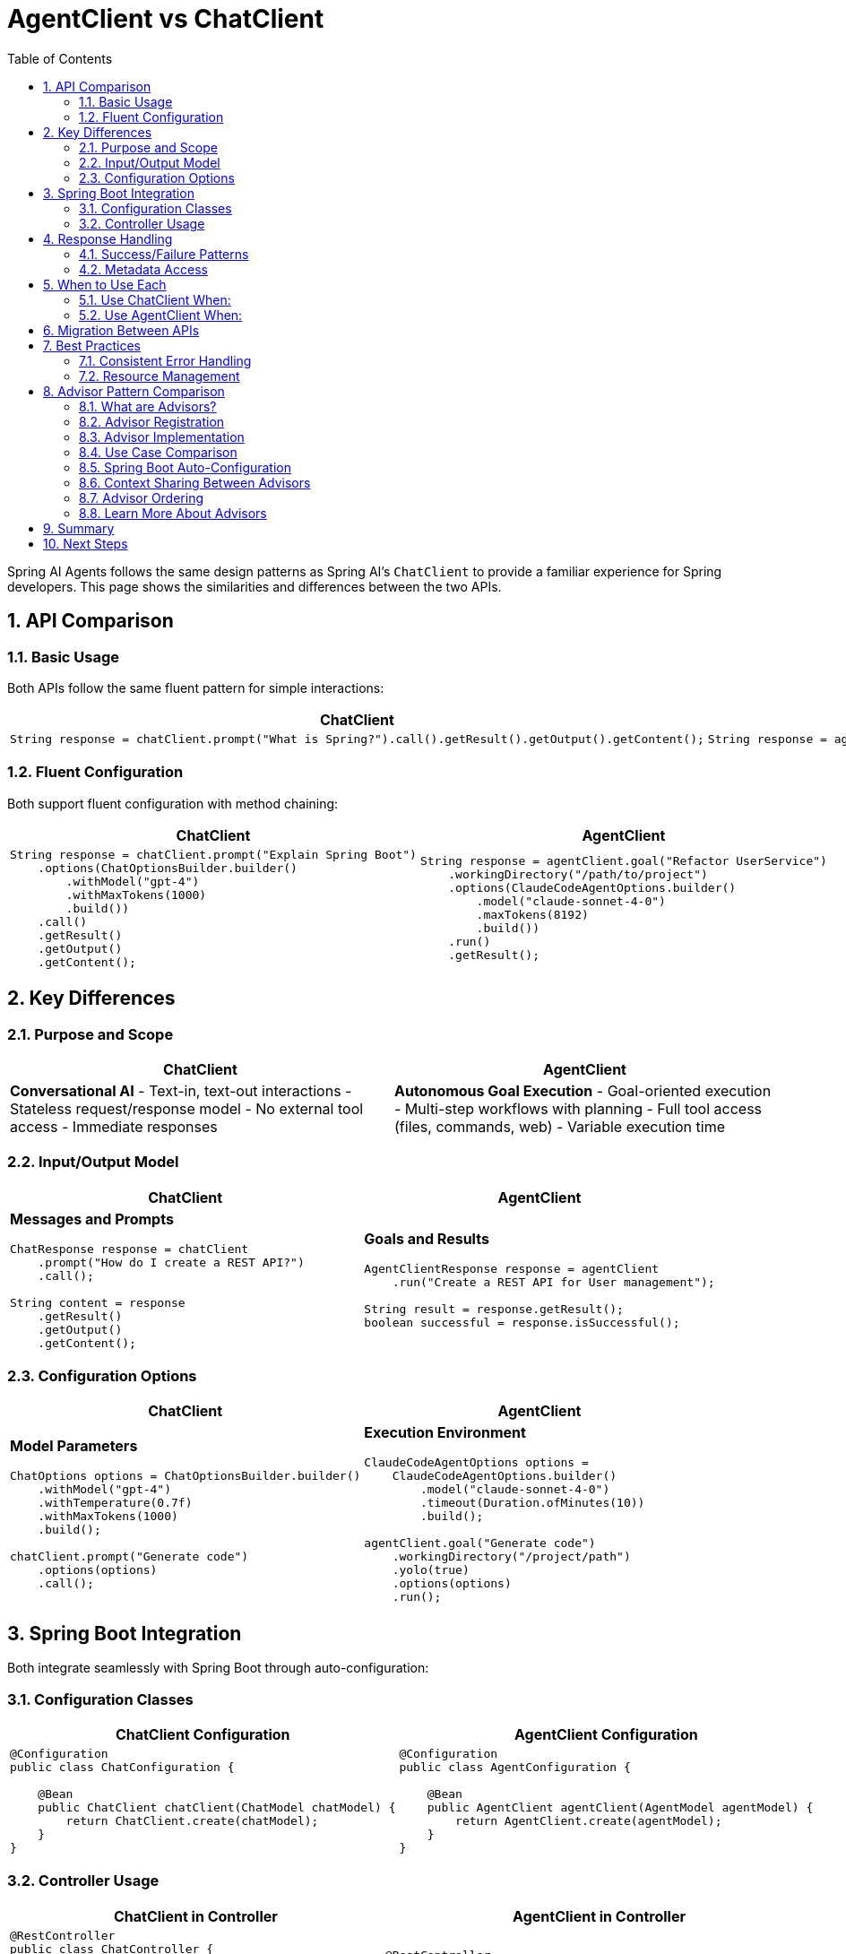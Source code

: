 = AgentClient vs ChatClient
:page-title: AgentClient vs ChatClient Comparison
:toc: left
:tabsize: 2
:sectnums:

Spring AI Agents follows the same design patterns as Spring AI's `ChatClient` to provide a familiar experience for Spring developers. This page shows the similarities and differences between the two APIs.

== API Comparison

=== Basic Usage

Both APIs follow the same fluent pattern for simple interactions:

[cols="1,1"]
|===
|ChatClient |AgentClient

a|
[source,java]
----
String response = chatClient.prompt("What is Spring?").call().getResult().getOutput().getContent();
----

a|
[source,java]
----
String response = agentClient.run("Create a Hello World class").getResult();
----

|===

=== Fluent Configuration

Both support fluent configuration with method chaining:

[cols="1,1"]
|===
|ChatClient |AgentClient

a|
[source,java]
----
String response = chatClient.prompt("Explain Spring Boot")
    .options(ChatOptionsBuilder.builder()
        .withModel("gpt-4")
        .withMaxTokens(1000)
        .build())
    .call()
    .getResult()
    .getOutput()
    .getContent();
----

a|
[source,java]
----
String response = agentClient.goal("Refactor UserService")
    .workingDirectory("/path/to/project")
    .options(ClaudeCodeAgentOptions.builder()
        .model("claude-sonnet-4-0")
        .maxTokens(8192)
        .build())
    .run()
    .getResult();
----

|===

== Key Differences

=== Purpose and Scope

[cols="1,1"]
|===
|ChatClient |AgentClient

|**Conversational AI**
- Text-in, text-out interactions
- Stateless request/response model
- No external tool access
- Immediate responses

|**Autonomous Goal Execution**
- Goal-oriented execution
- Multi-step workflows with planning
- Full tool access (files, commands, web)
- Variable execution time
|===

=== Input/Output Model

[cols="1,1"]
|===
|ChatClient |AgentClient

a|
**Messages and Prompts**
[source,java]
----
ChatResponse response = chatClient
    .prompt("How do I create a REST API?")
    .call();

String content = response
    .getResult()
    .getOutput()
    .getContent();
----

a|
**Goals and Results**
[source,java]
----
AgentClientResponse response = agentClient
    .run("Create a REST API for User management");

String result = response.getResult();
boolean successful = response.isSuccessful();
----

|===

=== Configuration Options

[cols="1,1"]
|===
|ChatClient |AgentClient

a|
**Model Parameters**
[source,java]
----
ChatOptions options = ChatOptionsBuilder.builder()
    .withModel("gpt-4")
    .withTemperature(0.7f)
    .withMaxTokens(1000)
    .build();

chatClient.prompt("Generate code")
    .options(options)
    .call();
----

a|
**Execution Environment**
[source,java]
----
ClaudeCodeAgentOptions options = 
    ClaudeCodeAgentOptions.builder()
        .model("claude-sonnet-4-0")
        .timeout(Duration.ofMinutes(10))
        .build();

agentClient.goal("Generate code")
    .workingDirectory("/project/path")
    .yolo(true)
    .options(options)
    .run();
----

|===

== Spring Boot Integration

Both integrate seamlessly with Spring Boot through auto-configuration:

=== Configuration Classes

[cols="1,1"]
|===
|ChatClient Configuration |AgentClient Configuration

a|
[source,java]
----
@Configuration
public class ChatConfiguration {
    
    @Bean
    public ChatClient chatClient(ChatModel chatModel) {
        return ChatClient.create(chatModel);
    }
}
----

a|
[source,java]
----
@Configuration
public class AgentConfiguration {
    
    @Bean
    public AgentClient agentClient(AgentModel agentModel) {
        return AgentClient.create(agentModel);
    }
}
----

|===

=== Controller Usage

[cols="1,1"]
|===
|ChatClient in Controller |AgentClient in Controller

a|
[source,java]
----
@RestController
public class ChatController {
    
    private final ChatClient chatClient;
    
    public ChatController(ChatClient chatClient) {
        this.chatClient = chatClient;
    }
    
    @PostMapping("/ask")
    public String ask(@RequestBody String question) {
        return chatClient.prompt(question)
            .call()
            .getResult()
            .getOutput()
            .getContent();
    }
}
----

a|
[source,java]
----
@RestController
public class TaskController {
    
    private final AgentClient agentClient;
    
    public TaskController(AgentClient agentClient) {
        this.agentClient = agentClient;
    }
    
    @PostMapping("/execute")
    public String execute(@RequestBody String goal) {
        AgentClientResponse response = agentClient.run(goal);
        return response.getResult();
    }
}
----

|===

== Response Handling

=== Success/Failure Patterns

[cols="1,1"]
|===
|ChatClient |AgentClient

a|
[source,java]
----
ChatResponse response = chatClient.prompt("Explain Java").call();

// ChatClient responses are always "successful"
// Error handling happens at transport level
String content = response
    .getResult()
    .getOutput()
    .getContent();
----

a|
[source,java]
----
AgentClientResponse response = agentClient.run("Fix compilation errors");

// Agents can fail or succeed
if (response.isSuccessful()) {
    System.out.println("Goal completed: " + response.getResult());
} else {
    System.err.println("Goal failed: " + response.getResult());
}
----

|===

=== Metadata Access

[cols="1,1"]
|===
|ChatClient |AgentClient

a|
[source,java]
----
ChatResponse response = chatClient.prompt("Hello").call();

// Access generation metadata
Generation result = response.getResult();
ChatGenerationMetadata metadata = result.getMetadata();

String finishReason = metadata.getFinishReason();
Usage usage = metadata.getUsage();
----

a|
[source,java]
----
AgentClientResponse response = agentClient.run("Create tests");

// Access execution metadata  
AgentResponseMetadata metadata = response.getMetadata();

Duration executionTime = metadata.getDuration();
String agentModel = metadata.getModel();
----

|===

== When to Use Each

=== Use ChatClient When:

* **Conversational interactions** - Q&A, explanations, content generation
* **Text processing** - Summarization, translation, analysis
* **Immediate responses** - Real-time chat, quick queries
* **Stateless operations** - Each request is independent

Example use cases:
[source,java]
----
// Content generation
String blogPost = chatClient.prompt("Write a blog post about Spring Security").call()...;

// Data analysis
String summary = chatClient.prompt("Summarize this sales report: " + data).call()...;

// Q&A
String answer = chatClient.prompt("How do I configure Spring Data JPA?").call()...;
----

=== Use AgentClient When:

* **Goal execution** - Code generation, refactoring, debugging
* **Multi-step workflows** - Complex development tasks requiring planning
* **Tool interaction** - File manipulation, command execution, web research
* **Project-specific work** - Tasks requiring codebase understanding

Example use cases:
[source,java]
----
// Code generation
agentClient.run("Create a REST controller for User entity with CRUD operations");

// Debugging
agentClient.run("Find and fix the memory leak in the OrderService class");

// Refactoring
agentClient.run("Convert this project from JUnit 4 to JUnit 5");
----

== Migration Between APIs

While the APIs are similar in structure, they serve different purposes. You typically won't migrate between them, but rather choose the appropriate one for each use case:

[source,java]
----
@Service
public class DevelopmentAssistantService {
    
    private final ChatClient chatClient;
    private final AgentClient agentClient;
    
    public DevelopmentAssistantService(ChatClient chatClient, AgentClient agentClient) {
        this.chatClient = chatClient;
        this.agentClient = agentClient;
    }
    
    // Use ChatClient for explanations
    public String explainPattern(String patternName) {
        return chatClient.prompt("Explain the " + patternName + " design pattern").call()
            .getResult().getOutput().getContent();
    }
    
    // Use AgentClient for implementation
    public String implementPattern(String patternName, String context) {
        return agentClient.run("Implement " + patternName + " pattern in " + context)
            .getResult();
    }
}
----

== Best Practices

=== Consistent Error Handling

Both APIs benefit from consistent error handling patterns:

[source,java]
----
@Component
public class AIService {
    
    public String askQuestion(String question) {
        try {
            return chatClient.prompt(question).call()
                .getResult().getOutput().getContent();
        } catch (Exception e) {
            log.error("Chat request failed: {}", e.getMessage());
            throw new ServiceException("Unable to process question", e);
        }
    }
    
    public String executeTask(String goal) {
        try {
            AgentClientResponse response = agentClient.run(goal);
            if (response.isSuccessful()) {
                return response.getResult();
            } else {
                throw new GoalExecutionException("Goal failed: " + response.getResult());
            }
        } catch (Exception e) {
            log.error("Goal execution failed: {}", e.getMessage());
            throw new ServiceException("Unable to execute goal", e);
        }
    }
}
----

=== Resource Management

Both clients are thread-safe and designed for reuse:

[source,java]
----
@Configuration
public class AIConfiguration {
    
    // Both clients are singleton beans - thread-safe and efficient
    @Bean
    public ChatClient chatClient(ChatModel chatModel) {
        return ChatClient.create(chatModel);
    }
    
    @Bean  
    public AgentClient agentClient(AgentModel agentModel) {
        return AgentClient.create(agentModel);
    }
}
----

== Advisor Pattern Comparison

Both ChatClient and AgentClient support the same advisor pattern for intercepting and augmenting execution flows. This pattern is one of the most powerful similarities between the two APIs.

=== What are Advisors?

Advisors provide interception points that let you inject custom logic before and after AI model calls. They're perfect for:

* Adding context (RAG data for ChatClient, workspace info for AgentClient)
* Logging and metrics collection
* Security validation and filtering
* Post-processing and evaluation

=== Advisor Registration

Both APIs use identical builder patterns for registering advisors:

[cols="1,1"]
|===
|ChatClient Advisors |AgentClient Advisors

a|
[source,java]
----
ChatClient client = ChatClient.builder(chatModel)
    .defaultAdvisor(new MessageChatMemoryAdvisor())
    .defaultAdvisor(new QuestionAnswerAdvisor())
    .build();
----

a|
[source,java]
----
AgentClient client = AgentClient.builder(agentModel)
    .defaultAdvisor(new WorkspaceContextAdvisor())
    .defaultAdvisor(new TestExecutionAdvisor())
    .build();
----

|===

=== Advisor Implementation

The advisor interface follows the same around-style advice pattern in both APIs:

[cols="1,1"]
|===
|ChatClient Advisor |AgentClient Advisor

a|
[source,java]
----
public class LoggingAdvisor
    implements CallAroundAdvisor {

    @Override
    public ChatResponse aroundCall(
        ChatRequest request,
        CallAroundAdvisorChain chain) {

        // Before model call
        log.info("Prompt: {}",
            request.getPrompt());

        // Execute
        ChatResponse response =
            chain.nextCall(request);

        // After model call
        log.info("Response: {}",
            response.getResult());

        return response;
    }
}
----

a|
[source,java]
----
public class LoggingAdvisor
    implements AgentCallAdvisor {

    @Override
    public AgentClientResponse adviseCall(
        AgentClientRequest request,
        AgentCallAdvisorChain chain) {

        // Before agent execution
        log.info("Goal: {}",
            request.goal());

        // Execute
        AgentClientResponse response =
            chain.nextCall(request);

        // After agent execution
        log.info("Result: {}",
            response.getResult());

        return response;
    }
}
----

|===

=== Use Case Comparison

While the pattern is identical, the specific use cases differ based on the domain:

[cols="1,1"]
|===
|ChatClient Advisor Use Cases |AgentClient Advisor Use Cases

a|
**Context Augmentation**

* RAG: Inject retrieved documents
* Chat memory: Add conversation history
* Prompt engineering: Template expansion

**Post-Processing**

* Response filtering
* Content moderation
* Output formatting

**Observability**

* Token usage tracking
* Latency monitoring
* Cost calculation

a|
**Context Engineering**

* Git repository cloning
* Dependency synchronization (vendir)
* Workspace preparation
* Project metadata gathering

**Post-Execution Evaluation (Judges)**

* Test suite execution
* File existence verification
* Code quality checks
* Schema validation

**Observability**

* Execution time tracking
* File modification metrics
* Command execution logging

|===

=== Spring Boot Auto-Configuration

Both support automatic discovery of advisor beans:

[cols="1,1"]
|===
|ChatClient Auto-Configuration |AgentClient Auto-Configuration

a|
[source,java]
----
@Configuration
public class ChatAdvisorConfig {

    @Bean
    public CallAroundAdvisor memoryAdvisor() {
        return new MessageChatMemoryAdvisor();
    }

    @Bean
    public ChatClient chatClient(
        ChatModel model,
        List<CallAroundAdvisor> advisors) {
        return ChatClient.builder(model)
            .defaultAdvisors(advisors)
            .build();
    }
}
----

a|
[source,java]
----
@Configuration
public class AgentAdvisorConfig {

    @Bean
    public AgentCallAdvisor contextAdvisor() {
        return new WorkspaceContextAdvisor();
    }

    @Bean
    public AgentClient agentClient(
        AgentModel model,
        List<AgentCallAdvisor> advisors) {
        return AgentClient.builder(model)
            .defaultAdvisors(advisors)
            .build();
    }
}
----

|===

=== Context Sharing Between Advisors

Both APIs provide mutable context maps for advisors to share data:

[cols="1,1"]
|===
|ChatClient Context |AgentClient Context

a|
[source,java]
----
public class WriterAdvisor
    implements CallAroundAdvisor {

    @Override
    public ChatResponse aroundCall(
        ChatRequest request,
        CallAroundAdvisorChain chain) {

        // Write to context
        request.context()
            .put("user_id", getCurrentUser());

        return chain.nextCall(request);
    }
}

public class ReaderAdvisor
    implements CallAroundAdvisor {

    @Override
    public ChatResponse aroundCall(
        ChatRequest request,
        CallAroundAdvisorChain chain) {

        // Read from context
        String userId = (String) request
            .context().get("user_id");

        return chain.nextCall(request);
    }
}
----

a|
[source,java]
----
public class WriterAdvisor
    implements AgentCallAdvisor {

    @Override
    public AgentClientResponse adviseCall(
        AgentClientRequest request,
        AgentCallAdvisorChain chain) {

        // Write to context
        request.context()
            .put("workspace_info", analyze());

        return chain.nextCall(request);
    }
}

public class ReaderAdvisor
    implements AgentCallAdvisor {

    @Override
    public AgentClientResponse adviseCall(
        AgentClientRequest request,
        AgentCallAdvisorChain chain) {

        // Read from context
        String info = (String) request
            .context().get("workspace_info");

        return chain.nextCall(request);
    }
}
----

|===

=== Advisor Ordering

Both use Spring's `Ordered` interface for execution order control:

[source,java]
----
// Same pattern for both ChatClient and AgentClient advisors
public class SecurityAdvisor implements AgentCallAdvisor {

    @Override
    public int getOrder() {
        return Ordered.HIGHEST_PRECEDENCE; // Run first
    }
}

public class MetricsAdvisor implements AgentCallAdvisor {

    @Override
    public int getOrder() {
        return Ordered.LOWEST_PRECEDENCE; // Run last
    }
}
----

=== Learn More About Advisors

* **AgentClient Advisors**: See xref:api/advisors.adoc[Agent Advisors API] for complete documentation
* **ChatClient Advisors**: Refer to https://docs.spring.io/spring-ai/reference/api/advisors.html[Spring AI Advisor Documentation]

The advisor pattern demonstrates the deep architectural alignment between AgentClient and ChatClient, making it easy to apply familiar Spring AI patterns to autonomous agent development.

== Summary

AgentClient and ChatClient share the same Spring AI design philosophy and fluent API patterns, making them familiar to Spring developers. The key difference is their purpose: ChatClient for conversational AI interactions, AgentClient for autonomous goal execution.

Both APIs integrate seamlessly into Spring Boot applications and follow established Spring patterns for configuration, dependency injection, and error handling. The advisor pattern is nearly identical between the two, providing powerful extension points for both conversational and autonomous AI workflows.

== Next Steps

* Explore the full xref:api/agentclient.adoc[AgentClient API] documentation
* Learn about xref:api/advisors.adoc[Agent Advisors] in detail
* Learn about specific agent implementations in xref:api/claude-code-sdk.adoc[Claude Code SDK]
* See practical examples in xref:samples.adoc[Sample Agents]